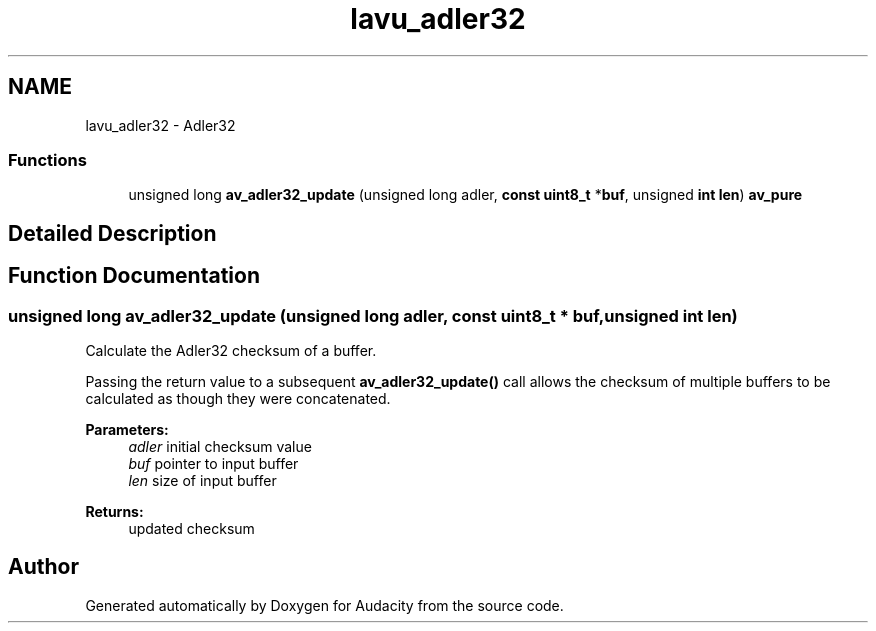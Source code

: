 .TH "lavu_adler32" 3 "Thu Apr 28 2016" "Audacity" \" -*- nroff -*-
.ad l
.nh
.SH NAME
lavu_adler32 \- Adler32
.SS "Functions"

.in +1c
.ti -1c
.RI "unsigned long \fBav_adler32_update\fP (unsigned long adler, \fBconst\fP \fBuint8_t\fP *\fBbuf\fP, unsigned \fBint\fP \fBlen\fP) \fBav_pure\fP"
.br
.in -1c
.SH "Detailed Description"
.PP 

.SH "Function Documentation"
.PP 
.SS "unsigned long av_adler32_update (unsigned long adler, \fBconst\fP \fBuint8_t\fP * buf, unsigned \fBint\fP len)"
Calculate the Adler32 checksum of a buffer\&.
.PP
Passing the return value to a subsequent \fBav_adler32_update()\fP call allows the checksum of multiple buffers to be calculated as though they were concatenated\&.
.PP
\fBParameters:\fP
.RS 4
\fIadler\fP initial checksum value 
.br
\fIbuf\fP pointer to input buffer 
.br
\fIlen\fP size of input buffer 
.RE
.PP
\fBReturns:\fP
.RS 4
updated checksum 
.RE
.PP

.SH "Author"
.PP 
Generated automatically by Doxygen for Audacity from the source code\&.
